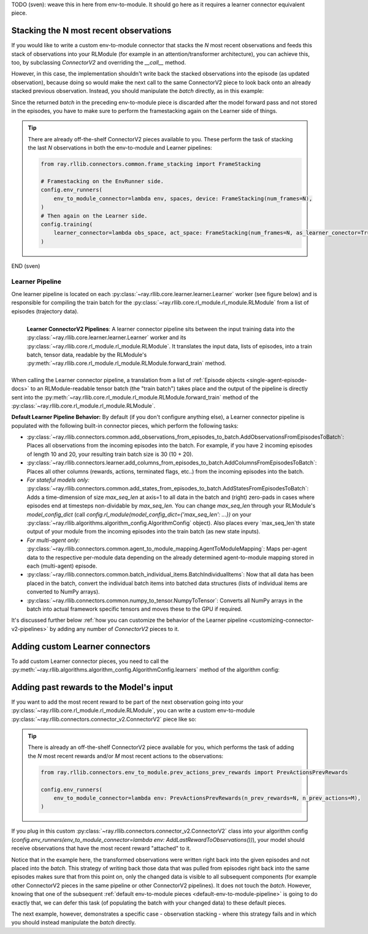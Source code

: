 TODO (sven): weave this in here from env-to-module. It should go here as it requires a learner connector equivalent piece.

Stacking the N most recent observations
~~~~~~~~~~~~~~~~~~~~~~~~~~~~~~~~~~~~~~~

If you would like to write a custom env-to-module connector that stacks the `N` most recent observations and feeds
this stack of observations into your RLModule (for example in an attention/transformer architecture), you can
achieve this, too, by subclassing `ConnectorV2` and overriding the `__call__` method.

However, in this case, the implementation shouldn't write back the stacked observations into the episode
(as updated observation), because doing so would make the next call to the same ConnectorV2 piece to look back onto
an already stacked previous observation. Instead, you should manipulate the `batch` directly, as in this example:


.. testcode::

    import gymnasium as gym
    import numpy as np
    from ray.rllib.connectors.connector_v2 import ConnectorV2
    from ray.rllib.core.columns import Columns


    class StackLast10Observations(ConnectorV2):

        def recompute_output_observation_space(self, in_obs_space, in_act_space):
            # Assume the input observation space is a Box of shape (N,).
            assert (
                isinstance(input_observation_space, gym.spaces.Box)
                and len(input_observation_space.shape) == 1
            )

            # This connector concatenates the last 10 observations at axis=0, so the
            # output space has a shape of (10*N,).
            return gym.spaces.Box(
                low=input_observation_space.low,
                high=input_observation_space.high,
                shape=(input_observation_space.shape[0] * 10,),
                dtype=input_observation_space.dtype,
            )

        def __call__(self, *, rl_module, batch, episodes, **kwargs):
            # Assume that the input `batch` is empty. Note that this may not be the case
            # if you have other custom connector pieces before this one.
            assert not batch

            # Loop through all (single-agent) episodes.
            for single_agent_episode in self.single_agent_episode_iterator(episodes):
                # Get the 10 most recent observations from the episodes.
                last_10_obs = single_agent_episode.get_observations(
                    indices=[-10, -9, -8, -7, -6, -5, -4, -3, -2, -1], fill=0.0
                )
                # Concatenate the two observations.
                new_obs = np.concatenate(last_10_obs, axis=0)

                # Add the new observation to the `batch` using the
                # `ConnectorV2.add_batch_item()` utility.
                self.add_batch_item(
                    batch=batch,
                    column=Columns.OBS,
                    item_to_add=new_obs,
                    single_agent_episode=single_agent_episode,
                )

                # Note that we do not write the stacked observations back into the episode
                # as this would interfere with the next call of this same connector (it
                # would try to stack already stacked observations and thus produce a shape error).

            # Return batch (with stacked observations).
            return batch


Since the returned `batch` in the preceding env-to-module piece is discarded after the model forward pass
and not stored in the episodes, you have to make sure to perform the framestacking again on the Learner
side of things.


.. tip::
    There are already off-the-shelf ConnectorV2 pieces available to you. These perform the task of
    stacking the last `N` observations in both the env-to-module and Learner pipelines:

    .. code-block:: python

        from ray.rllib.connectors.common.frame_stacking import FrameStacking

        # Framestacking on the EnvRunner side.
        config.env_runners(
            env_to_module_connector=lambda env, spaces, device: FrameStacking(num_frames=N),
        )
        # Then again on the Learner side.
        config.training(
            learner_connector=lambda obs_space, act_space: FrameStacking(num_frames=N, as_learner_conector=True),
        )


END (sven)









.. _learner-pipeline-docs:

Learner Pipeline
++++++++++++++++

One learner pipeline is located on each :py:class:`~ray.rllib.core.learner.learner.Learner` worker (see figure below) and is responsible for
compiling the train batch for the :py:class:`~ray.rllib.core.rl_module.rl_module.RLModule` from a list of episodes (trajectory data).


.. figure:: images/connector_v2/learner_connector_pipeline.svg
    :width: 1000
    :align: left

    **Learner ConnectorV2 Pipelines**: A learner connector pipeline sits between the input training data into the
    :py:class:`~ray.rllib.core.learner.learner.Learner` worker and its :py:class:`~ray.rllib.core.rl_module.rl_module.RLModule`.
    It translates the input data, lists of episodes, into a train batch, tensor data, readable by the RLModule's
    :py:meth:`~ray.rllib.core.rl_module.rl_module.RLModule.forward_train` method.

When calling the Learner connector pipeline, a translation from a list of :ref:`Episode objects <single-agent-episode-docs>` to an
RLModule-readable tensor batch (the "train batch") takes place and the output of the pipeline is directly sent into the
:py:meth:`~ray.rllib.core.rl_module.rl_module.RLModule.forward_train` method of the :py:class:`~ray.rllib.core.rl_module.rl_module.RLModule`.

.. _default-learner-pipeline:

**Default Learner Pipeline Behavior:** By default (if you don't configure anything else), a Learner connector pipeline is
populated with the following built-in connector pieces, which perform the following tasks:

* :py:class:`~ray.rllib.connectors.common.add_observations_from_episodes_to_batch.AddObservationsFromEpisodesToBatch`: Places all observations from the incoming episodes into the batch. For example, if you have 2 incoming episodes of length 10 and 20, your resulting train batch size is 30 (10 + 20).
* :py:class:`~ray.rllib.connectors.learner.add_columns_from_episodes_to_batch.AddColumnsFromEpisodesToBatch`: Places all other columns (rewards, actions, terminated flags, etc..) from the incoming episodes into the batch.
* *For stateful models only:* :py:class:`~ray.rllib.connectors.common.add_states_from_episodes_to_batch.AddStatesFromEpisodesToBatch`: Adds a time-dimension of size `max_seq_len` at axis=1 to all data in the batch and (right) zero-pads in cases where episodes end at timesteps non-dividable by `max_seq_len`. You can change `max_seq_len` through your RLModule's `model_config_dict` (call `config.rl_module(model_config_dict={'max_seq_len': ...})` on your :py:class:`~ray.rllib.algorithms.algorithm_config.AlgorithmConfig` object). Also places every `max_seq_len`th state output of your module from the incoming episodes into the train batch (as new state inputs).
* *For multi-agent only:* :py:class:`~ray.rllib.connectors.common.agent_to_module_mapping.AgentToModuleMapping`: Maps per-agent data to the respective per-module data depending on the already determined agent-to-module mapping stored in each (multi-agent) episode.
* :py:class:`~ray.rllib.connectors.common.batch_individual_items.BatchIndividualItems`: Now that all data has been placed in the batch, convert the individual batch items into batched data structures (lists of individual items are converted to NumPy arrays).
* :py:class:`~ray.rllib.connectors.common.numpy_to_tensor.NumpyToTensor`: Converts all NumPy arrays in the batch into actual framework specific tensors and moves these to the GPU if required.

It's discussed further below :ref:`how you can customize the behavior of the Learner pipeline <customizing-connector-v2-pipelines>` by adding any number of `ConnectorV2` pieces to it.


Adding custom Learner connectors
~~~~~~~~~~~~~~~~~~~~~~~~~~~~~~~~

To add custom Learner connector pieces, you need to call the
:py:meth:`~ray.rllib.algorithms.algorithm_config.AlgorithmConfig.learners` method of the algorithm config:

.. testcode::
    :skipif: True

    # Add a Learner connector piece to the default Learner pipeline.
    # Note that the lambda takes the input observation- and input action spaces as
    # arguments.
    config.learners(
        learner_connector=lambda obs_space, act_space: MyLearnerConnector(..),
    )
    # Return a list of Learner instances from the `lambda`, if you would like to add more
    # than one connector piece to the custom pipeline.


Adding past rewards to the Model's input
~~~~~~~~~~~~~~~~~~~~~~~~~~~~~~~~~~~~~~~~

If you want to add the most recent reward to be part of the next observation going into your
:py:class:`~ray.rllib.core.rl_module.rl_module.RLModule`, you can write a custom
env-to-module :py:class:`~ray.rllib.connectors.connector_v2.ConnectorV2` piece like so:


.. testcode::

    import gymnasium as gym
    import numpy as np
    from ray.rllib.connectors.connector_v2 import ConnectorV2


    class AddLastRewardToObservations(ConnectorV2):

        # Define how the observation space will change because of this connector piece.
        def recompute_output_observation_space(self, in_obs_space, in_act_space):
            # For simplicity, assert input obs space is a 1D Box
            assert isinstance(in_obs_space, gym.spaces.Box) and len(in_obs_space.shape) == 1
            return gym.spaces.Box(
                low=list(in_obs_space.low) + [float("-inf")],
                high=list(in_obs_space.high) + [float("inf")],
                shape=(in_obs_space.shape[0] + 1,),
                dtype=in_obs_space.dtype,
            )

        # Define the actual transformation.
        def __call__(self, *, rl_module, batch, episodes, **kwargs):
            # Loop through all `episodes`.
            for single_agent_episode in self.single_agent_episode_iterator(episodes):
                # Get last reward (or 0.0 if right after `env.reset`).
                reward = single_agent_episode.get_reward(-1, fill=0.0)
                # Get last observation.
                obs = single_agent_episode.get_observation(-1)
                # Append reward to obs array.
                new_obs = np.append(obs, reward)

                # Write new observation back into the episode.
                single_agent_episode.set_observation(new_value=new_obs, at_index=-1)

            return batch


.. tip::
    There is already an off-the-shelf ConnectorV2 piece available for you, which performs the task of
    adding the `N` most recent rewards and/or `M` most recent actions to the observations:

    .. code-block:: python

        from ray.rllib.connectors.env_to_module.prev_actions_prev_rewards import PrevActionsPrevRewards

        config.env_runners(
            env_to_module_connector=lambda env: PrevActionsPrevRewards(n_prev_rewards=N, n_prev_actions=M),
        )


If you plug in this custom :py:class:`~ray.rllib.connectors.connector_v2.ConnectorV2` class into your algorithm config
(`config.env_runners(env_to_module_connector=lambda env: AddLastRewardToObservations())`),
your model should receive observations that have the most recent reward "attached" to it.

Notice that in the example here, the transformed observations were written right back into the given episodes
and not placed into the `batch`. This strategy of writing back those data that was pulled from episodes right back
into the same episodes makes sure that from this point on, only the changed data is visible to all subsequent components (for example
other ConnectorV2 pieces in the same pipeline or other ConnectorV2 pipelines). It does not touch the `batch`.
However, knowing that one of the subsequent :ref:`default env-to-module pieces <default-env-to-module-pipeline>`
is going to do exactly that, we can defer this task (of populating the batch with your changed data) to these default pieces.

The next example, however, demonstrates a specific case - observation stacking - where this strategy fails and in
which you should instead manipulate the `batch` directly.
